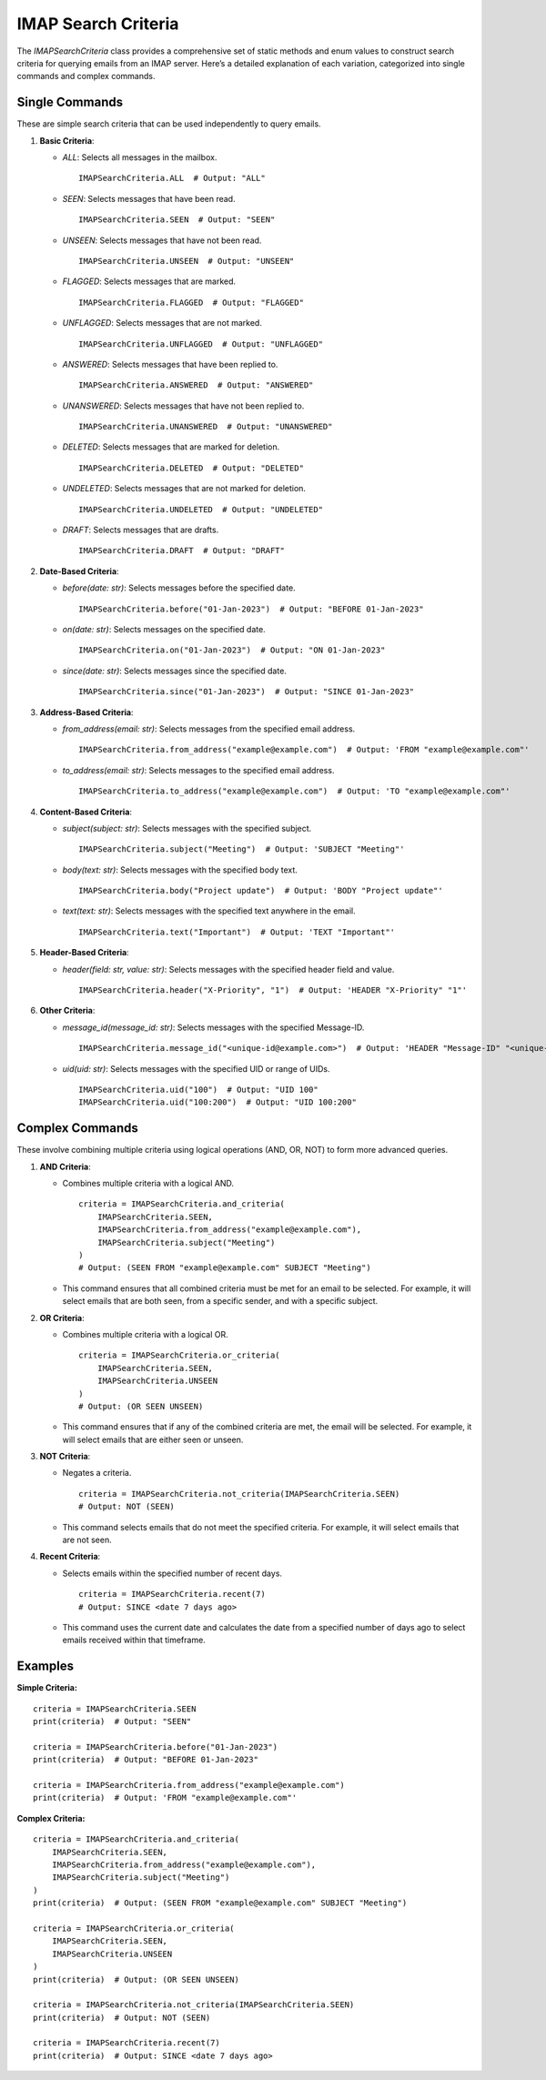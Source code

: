 IMAP Search Criteria
====================

The `IMAPSearchCriteria` class provides a comprehensive set of static methods and enum values to construct search criteria for querying emails from an IMAP server. Here’s a detailed explanation of each variation, categorized into single commands and complex commands.

Single Commands
---------------

These are simple search criteria that can be used independently to query emails.

1. **Basic Criteria**:

   - `ALL`: Selects all messages in the mailbox.

     ::

        IMAPSearchCriteria.ALL  # Output: "ALL"

   - `SEEN`: Selects messages that have been read.

     ::

        IMAPSearchCriteria.SEEN  # Output: "SEEN"

   - `UNSEEN`: Selects messages that have not been read.

     ::

        IMAPSearchCriteria.UNSEEN  # Output: "UNSEEN"

   - `FLAGGED`: Selects messages that are marked.

     ::

        IMAPSearchCriteria.FLAGGED  # Output: "FLAGGED"

   - `UNFLAGGED`: Selects messages that are not marked.

     ::

        IMAPSearchCriteria.UNFLAGGED  # Output: "UNFLAGGED"

   - `ANSWERED`: Selects messages that have been replied to.

     ::

        IMAPSearchCriteria.ANSWERED  # Output: "ANSWERED"

   - `UNANSWERED`: Selects messages that have not been replied to.

     ::

        IMAPSearchCriteria.UNANSWERED  # Output: "UNANSWERED"

   - `DELETED`: Selects messages that are marked for deletion.

     ::

        IMAPSearchCriteria.DELETED  # Output: "DELETED"

   - `UNDELETED`: Selects messages that are not marked for deletion.

     ::

        IMAPSearchCriteria.UNDELETED  # Output: "UNDELETED"

   - `DRAFT`: Selects messages that are drafts.

     ::

        IMAPSearchCriteria.DRAFT  # Output: "DRAFT"

2. **Date-Based Criteria**:

   - `before(date: str)`: Selects messages before the specified date.

     ::

        IMAPSearchCriteria.before("01-Jan-2023")  # Output: "BEFORE 01-Jan-2023"

   - `on(date: str)`: Selects messages on the specified date.

     ::

        IMAPSearchCriteria.on("01-Jan-2023")  # Output: "ON 01-Jan-2023"

   - `since(date: str)`: Selects messages since the specified date.

     ::

        IMAPSearchCriteria.since("01-Jan-2023")  # Output: "SINCE 01-Jan-2023"

3. **Address-Based Criteria**:

   - `from_address(email: str)`: Selects messages from the specified email address.

     ::

        IMAPSearchCriteria.from_address("example@example.com")  # Output: 'FROM "example@example.com"'

   - `to_address(email: str)`: Selects messages to the specified email address.

     ::

        IMAPSearchCriteria.to_address("example@example.com")  # Output: 'TO "example@example.com"'

4. **Content-Based Criteria**:

   - `subject(subject: str)`: Selects messages with the specified subject.

     ::

        IMAPSearchCriteria.subject("Meeting")  # Output: 'SUBJECT "Meeting"'

   - `body(text: str)`: Selects messages with the specified body text.

     ::

        IMAPSearchCriteria.body("Project update")  # Output: 'BODY "Project update"'

   - `text(text: str)`: Selects messages with the specified text anywhere in the email.

     ::

        IMAPSearchCriteria.text("Important")  # Output: 'TEXT "Important"'

5. **Header-Based Criteria**:

   - `header(field: str, value: str)`: Selects messages with the specified header field and value.

     ::

        IMAPSearchCriteria.header("X-Priority", "1")  # Output: 'HEADER "X-Priority" "1"'

6. **Other Criteria**:

   - `message_id(message_id: str)`: Selects messages with the specified Message-ID.

     ::

        IMAPSearchCriteria.message_id("<unique-id@example.com>")  # Output: 'HEADER "Message-ID" "<unique-id@example.com>"'

   - `uid(uid: str)`: Selects messages with the specified UID or range of UIDs.

     ::

        IMAPSearchCriteria.uid("100")  # Output: "UID 100"
        IMAPSearchCriteria.uid("100:200")  # Output: "UID 100:200"

Complex Commands
----------------

These involve combining multiple criteria using logical operations (AND, OR, NOT) to form more advanced queries.

1. **AND Criteria**:

   - Combines multiple criteria with a logical AND.

     ::

        criteria = IMAPSearchCriteria.and_criteria(
            IMAPSearchCriteria.SEEN,
            IMAPSearchCriteria.from_address("example@example.com"),
            IMAPSearchCriteria.subject("Meeting")
        )
        # Output: (SEEN FROM "example@example.com" SUBJECT "Meeting")

   - This command ensures that all combined criteria must be met for an email to be selected. For example, it will select emails that are both seen, from a specific sender, and with a specific subject.

2. **OR Criteria**:

   - Combines multiple criteria with a logical OR.

     ::

        criteria = IMAPSearchCriteria.or_criteria(
            IMAPSearchCriteria.SEEN,
            IMAPSearchCriteria.UNSEEN
        )
        # Output: (OR SEEN UNSEEN)

   - This command ensures that if any of the combined criteria are met, the email will be selected. For example, it will select emails that are either seen or unseen.

3. **NOT Criteria**:

   - Negates a criteria.

     ::

        criteria = IMAPSearchCriteria.not_criteria(IMAPSearchCriteria.SEEN)
        # Output: NOT (SEEN)

   - This command selects emails that do not meet the specified criteria. For example, it will select emails that are not seen.

4. **Recent Criteria**:

   - Selects emails within the specified number of recent days.

     ::

        criteria = IMAPSearchCriteria.recent(7)
        # Output: SINCE <date 7 days ago>

   - This command uses the current date and calculates the date from a specified number of days ago to select emails received within that timeframe.

Examples
--------

**Simple Criteria:**

::

    criteria = IMAPSearchCriteria.SEEN
    print(criteria)  # Output: "SEEN"

    criteria = IMAPSearchCriteria.before("01-Jan-2023")
    print(criteria)  # Output: "BEFORE 01-Jan-2023"

    criteria = IMAPSearchCriteria.from_address("example@example.com")
    print(criteria)  # Output: 'FROM "example@example.com"'

**Complex Criteria:**

::

    criteria = IMAPSearchCriteria.and_criteria(
        IMAPSearchCriteria.SEEN,
        IMAPSearchCriteria.from_address("example@example.com"),
        IMAPSearchCriteria.subject("Meeting")
    )
    print(criteria)  # Output: (SEEN FROM "example@example.com" SUBJECT "Meeting")

    criteria = IMAPSearchCriteria.or_criteria(
        IMAPSearchCriteria.SEEN,
        IMAPSearchCriteria.UNSEEN
    )
    print(criteria)  # Output: (OR SEEN UNSEEN)

    criteria = IMAPSearchCriteria.not_criteria(IMAPSearchCriteria.SEEN)
    print(criteria)  # Output: NOT (SEEN)

    criteria = IMAPSearchCriteria.recent(7)
    print(criteria)  # Output: SINCE <date 7 days ago>
